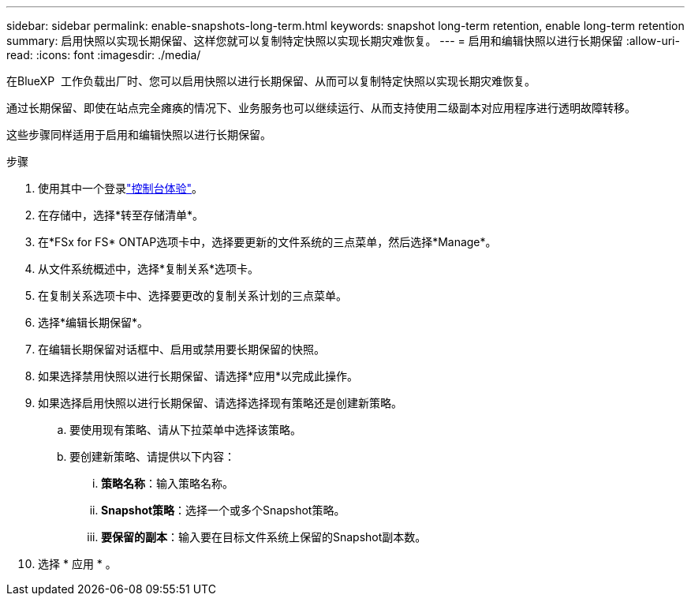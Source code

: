 ---
sidebar: sidebar 
permalink: enable-snapshots-long-term.html 
keywords: snapshot long-term retention, enable long-term retention 
summary: 启用快照以实现长期保留、这样您就可以复制特定快照以实现长期灾难恢复。 
---
= 启用和编辑快照以进行长期保留
:allow-uri-read: 
:icons: font
:imagesdir: ./media/


[role="lead"]
在BlueXP  工作负载出厂时、您可以启用快照以进行长期保留、从而可以复制特定快照以实现长期灾难恢复。

通过长期保留、即使在站点完全瘫痪的情况下、业务服务也可以继续运行、从而支持使用二级副本对应用程序进行透明故障转移。

这些步骤同样适用于启用和编辑快照以进行长期保留。

.步骤
. 使用其中一个登录link:https://docs.netapp.com/us-en/workload-setup-admin/console-experiences.html["控制台体验"^]。
. 在存储中，选择*转至存储清单*。
. 在*FSx for FS* ONTAP选项卡中，选择要更新的文件系统的三点菜单，然后选择*Manage*。
. 从文件系统概述中，选择*复制关系*选项卡。
. 在复制关系选项卡中、选择要更改的复制关系计划的三点菜单。
. 选择*编辑长期保留*。
. 在编辑长期保留对话框中、启用或禁用要长期保留的快照。
. 如果选择禁用快照以进行长期保留、请选择*应用*以完成此操作。
. 如果选择启用快照以进行长期保留、请选择选择现有策略还是创建新策略。
+
.. 要使用现有策略、请从下拉菜单中选择该策略。
.. 要创建新策略、请提供以下内容：
+
... *策略名称*：输入策略名称。
... *Snapshot策略*：选择一个或多个Snapshot策略。
... *要保留的副本*：输入要在目标文件系统上保留的Snapshot副本数。




. 选择 * 应用 * 。

